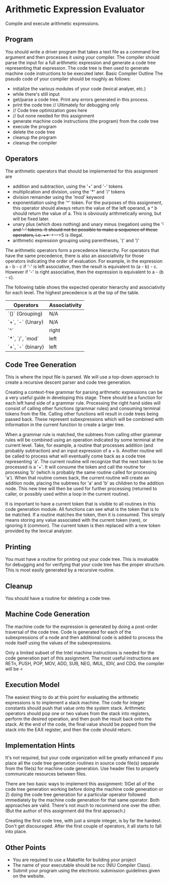 * Arithmetic Expression Evaluator


Compile and execute arithmetic expressions.

** Program

You should write a driver program that takes a text file as a command
line argument and then processes it using your compiler.  The compiler
should parse the input for a full arithmetic expression and generate a
code tree representing that expression.  The code tree is then used to
generate machine code instructions to be executed later.  Basic
Compiler Outline The pseudo code of your compiler should be roughly as
follows:

 -  initialize the various modules of your code (lexical analyer, etc.)
 -  while there's still input
 -  get/parse a code tree.  Print any errors generated in this process.
 -  print the code tree // Ultimately for debugging only
 -  // Code tree optimization goes here
 -  // but none needed for this assignment
 -  generate machine code instructions (the program) from the code tree
 -  execute the program
 -  delete the code tree
 -  cleanup the program
 -  cleanup the compiler

** Operators

The arithmetic operators that should be implemented for this assignment are
 - addition and subtraction, using the '+' and '-' tokens
 - multiplication and division, using the '*' and '/' tokens
 - division remainder using the 'mod' keyword
 - exponentiation using the '^' token. For the purposes of this
   assignment, this operator should always return the value of the
   left operand, a ^ b should return the value of a. This is obviously
   arithmetically wrong, but will be fixed later.
 - unary plus (which does nothing) and unary minus (negation) using
   the '+' and '-' tokens. It should not be possible to make a
   sequence of these operators, i.e. +++-+---+5 is illegal.
 - arithmetic expression grouping using parentheses, '(' and ')'
 
The arithmetic operators form a precedence hierarchy. For operators
that have the same precedence, there is also an associativity for
those operators indicating the order of evaluation. For example, in
the expression a - b - c if '-' is left associative, then the result
is equivalent to (a - b) - c. However if '-' is right associative,
then the expression is equivalent to a - (b - c).

The following table shows the expected operator hierarchy and
associativity for each level. The highest precedence is at the top of
the table.

|-------------------+---------------|
| Operators         | Associativity |
|-------------------+---------------|
| `()` (Grouping)   | N/A           |
| `+`, `-` (Unary)  | N/A           |
| `^`               | right         |
| `*`, `/`, `mod`   | left          |
| `+`, `-` (binary) | left          |
|-------------------+---------------|

** Code Tree Generation

This is where the input file is parsed. We will use a top-down
approach to create a recursive descent parser and code tree
generation.

Creating a context-free grammar for parsing arithmetic expressions can
be a very useful guide in developing this stage. There should be a
function for each left hand side of a grammar rule. Processing the
right hand sides will consist of calling other functions (grammar
rules) and consuming terminal tokens from the file. Calling other
functions will result in code trees being passed back. These represent
subexpressions which will be combined with information in the current
function to create a larger tree.

When a grammar rule is matched, the subtrees from calling other
grammar rules will be combined using an operation indicated by some
terminal at the current level. Take, for example, a routine that
processes addition (and probably subtraction) and an input expression
of a + b. Another routine will be called to process what will
eventually come back as a code tree representing 'a'. The current
routine will recognize that the next token to be processed is a
'+'. It will consume the token and call the routine for processing 'b'
(which is probably the same routine called for processing 'a'). When
that routine comes back, the current routine will create an addition
node, placing the subtrees for 'a' and 'b' as children to the addition
node. This new tree will then be used for further processing (returned
to caller, or possibly used within a loop in the current routine).

It is important to have a current token that is visible to all
routines in this code generation module. All functions can see what is
the token that is to be matched. If a routine matches the token, then
it is consumed. This simply means storing any value associated with
the current token (rare), or ignoring it (common). The current token
is then replaced with a new token provided by the lexical analyzer.

** Printing

You must have a routine for printing out your code tree. This is
invaluable for debugging and for verifying that your code tree has the
proper structure. This is most easily generated by a recursive
routine.

** Cleanup

You should have a routine for deleting a code tree.

** Machine Code Generation

The machine code for the expression is generated by doing a post-order
traversal of the code tree. Code is generated for each of the
subexpressions of a node and then additional code is added to process
the node itself using the values of the subexpressions.

Only a limited subset of the Intel machine instructions is needed for
the code generation part of this assignment. The most useful
instructions are RETn, PUSH, POP, MOV, ADD, SUB, NEG, IMUL, IDIV, and
CDQ. the compiler will be <

** Execution Model

The easiest thing to do at this point for evaluating the arithmetic
expressions is to implement a stack machine. The code for integer
constants should push that value onto the system stack. Arithmetic
operators should pop one or two values from the stack into registers,
perform the desired operation, and then push the result back onto the
stack. At the end of the code, the final value should be popped from
the stack into the EAX register, and then the code should return.

** Implementation Hints

It's not required, but your code organization will be greatly enhanced
if you place all the code tree generation routines in source code
file(s) separate from the file(s) for machine code generation. Use
header files to properly communicate resources between files.

There are two basic ways to implement this assignment: 1)Get all of
the code tree generation working before doing the machine code
generation or 2) doing the code tree generation for a particular
operator followed immediately by the machine code generation for that
same operator. Both approaches are valid. There's not much to
recommend one over the other. (But the author of this assignment did
the first approach.)

Creating the first code tree, with just a simple integer, is by far
the hardest. Don't get discouraged. After the first couple of
operators, it all starts to fall into place.

** Other Points

- You are required to use a Makefile for building your project
- The name of your executable should be ncc (NIU Compiler Class).
- Submit your program using the electronic submission guidelines given
  on the website.
